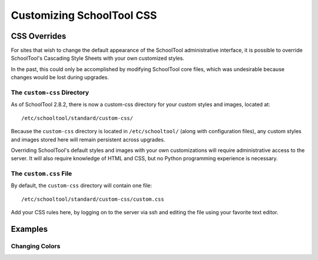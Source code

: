 Customizing SchoolTool CSS
==========================

CSS Overrides
-------------

For sites that wish to change the default appearance of the SchoolTool
administrative interface, it is possible to override SchoolTool's Cascading
Style Sheets with your own customized styles.

In the past, this could only be accomplished by modifying SchoolTool core files,
which was undesirable because changes would be lost during upgrades.

The ``custom-css`` Directory
````````````````````````````

As of SchoolTool 2.8.2, there is now a custom-css directory for your custom
styles and images, located at::

    /etc/schooltool/standard/custom-css/

Because the ``custom-css`` directory is located in ``/etc/schooltool/`` (along
with configuration files), any custom styles and images stored here will remain
persistent across upgrades.

Overriding SchoolTool's default styles and images with your own customizations
will require administrative access to the server. It will also require
knowledge of HTML and CSS, but no Python programming experience is necessary.

The ``custom.css`` File
```````````````````````

By default, the ``custom-css`` directory will contain one file::

   /etc/schooltool/standard/custom-css/custom.css

Add your CSS rules here, by logging on to the server via ssh and editing the
file using your favorite text editor.

Examples
--------

Changing Colors
```````````````
